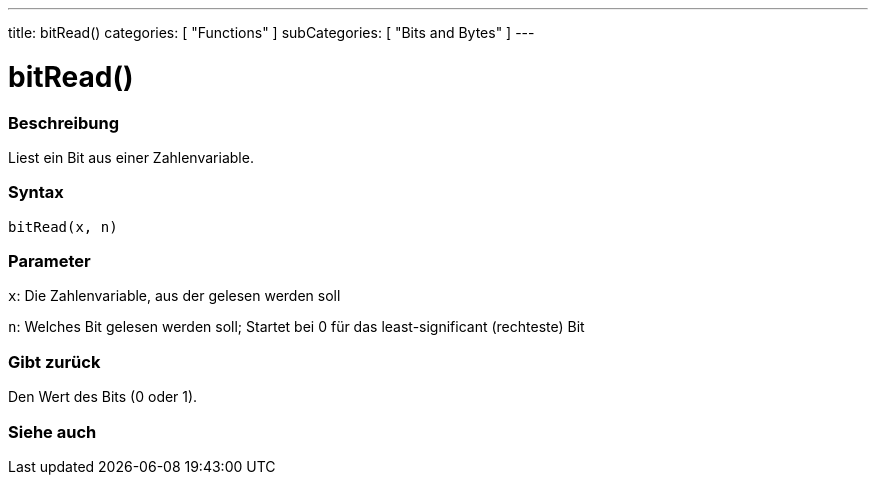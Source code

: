 ---
title: bitRead()
categories: [ "Functions" ]
subCategories: [ "Bits and Bytes" ]
---





= bitRead()


// OVERVIEW SECTION STARTS
[#overview]
--

[float]
=== Beschreibung
Liest ein Bit aus einer Zahlenvariable.
[%hardbreaks]


[float]
=== Syntax
`bitRead(x, n)`


[float]
=== Parameter
`x`: Die Zahlenvariable, aus der gelesen werden soll

`n`: Welches Bit gelesen werden soll; Startet bei 0 für das least-significant (rechteste) Bit


[float]
=== Gibt zurück
Den Wert des Bits (0 oder 1).

--
// OVERVIEW SECTION ENDS


// SEE ALSO SECTION
[#see_also]
--

[float]
=== Siehe auch

--
// SEE ALSO SECTION ENDS